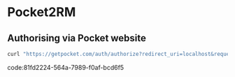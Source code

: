 * Pocket2RM

** Authorising via Pocket website

#+BEGIN_SRC sh
curl "https://getpocket.com/auth/authorize?redirect_uri=localhost&request_token=REQUEST_TOKEN"
#+END_SRC
code:81fd2224-564a-7989-f0af-bcd6f5

